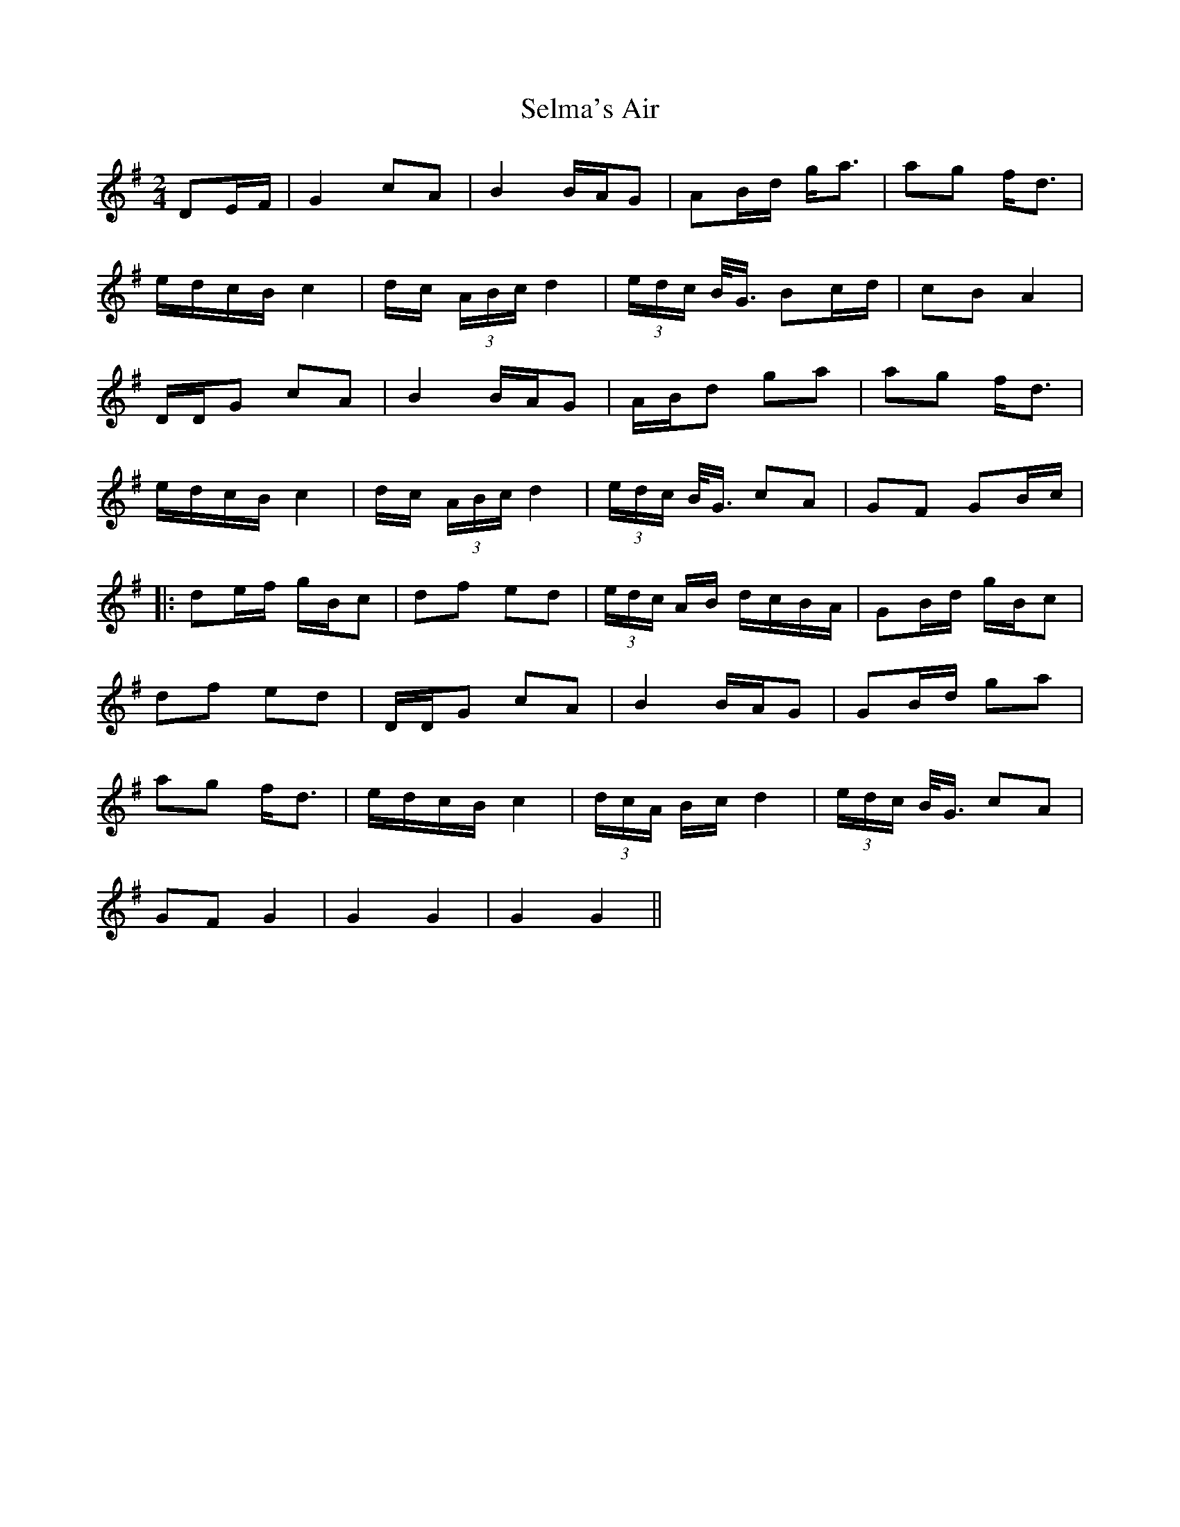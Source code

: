 X: 1
T: Selma's Air
Z: JACKB
S: https://thesession.org/tunes/12901#setting22086
R: polka
M: 2/4
L: 1/8
K: Gmaj
DE/F/|G2 cA|B2 B/A/G|AB/d/ g<a|ag f<d|
e/d/c/B/ c2|d/c/ (3A/B/c/ d2|(3e/d/c/ B/<G/ Bc/d/|cB A2|
D/D/G cA|B2 B/A/G|A/B/d ga|ag f<d|
e/d/c/B/ c2| d/c/ (3A/B/c/ d2|(3e/d/c/ B/<G/ cA|GF GB/c/|
|:de/f/ g/B/c|df ed|(3e/d/c/ A/B/ d/c/B/A/|GB/d/ g/B/c|
df ed|D/D/G cA|B2 B/A/G|GB/d/ ga|
ag f<d|e/d/c/B/ c2|(3d/c/A/ B/c/ d2|(3e/d/c/ B/<G/ cA|
GF G2|G2 G2|G2 G2||
